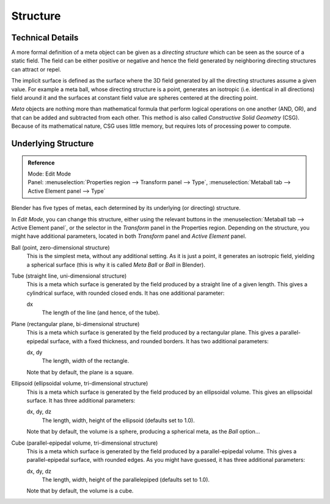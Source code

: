 
*********
Structure
*********

Technical Details
=================

A more formal definition of a meta object can be given as a *directing structure* which can
be seen as the source of a static field. The field can be either positive or negative and
hence the field generated by neighboring directing structures can attract or repel.

The implicit surface is defined as the surface where the 3D field generated by all the
directing structures assume a given value. For example a meta ball,
whose directing structure is a point, generates an isotropic (i.e.
identical in all directions) field around it and the surfaces at constant field value are
spheres centered at the directing point.

*Meta* objects are nothing more than mathematical formula that perform logical operations on one another
(AND, OR), and that can be added and subtracted from each other.
This method is also called *Constructive Solid Geometry* (CSG).
Because of its mathematical nature, CSG uses little memory, but requires lots of processing power to compute.


Underlying Structure
====================

.. admonition:: Reference
   :class: refbox

   | Mode:     Edit Mode
   | Panel:    :menuselection:`Properties region --> Transform panel --> Type`,
               :menuselection:`Metaball tab --> Active Element panel --> Type`


Blender has five types of metas, each determined by its underlying (or directing) structure.

In *Edit Mode*, you can change this structure,
either using the relevant buttons in the :menuselection:`Metaball tab --> Active Element panel`,
or the selector in the *Transform* panel in the Properties region.
Depending on the structure, you might have additional parameters,
located in both *Transform* panel and *Active Element* panel.

Ball (point, zero-dimensional structure)
   This is the simplest meta, without any additional setting. As it is just a point,
   it generates an isotropic field, yielding a spherical surface
   (this is why it is called *Meta Ball* or *Ball* in Blender).
Tube (straight line, uni-dimensional structure)
   This is a meta which surface is generated by the field produced by a straight line of a given length.
   This gives a cylindrical surface, with rounded closed ends. It has one additional parameter:

   dx
      The length of the line (and hence, of the tube).
Plane (rectangular plane, bi-dimensional structure)
   This is a meta which surface is generated by the field produced by a rectangular plane.
   This gives a parallel-epipedal surface, with a fixed thickness,
   and rounded borders. It has two additional parameters:

   dx, dy
      The length, width of the rectangle.

   Note that by default, the plane is a square.
Ellipsoid (ellipsoidal volume, tri-dimensional structure)
   This is a meta which surface is generated by the field produced by an ellipsoidal volume.
   This gives an ellipsoidal surface. It has three additional parameters:

   dx, dy, dz
      The length, width, height of the ellipsoid (defaults set to 1.0).

   Note that by default, the volume is a sphere, producing a spherical meta, as the *Ball* option...
Cube (parallel-epipedal volume, tri-dimensional structure)
   This is a meta which surface is generated by the field produced by a parallel-epipedal volume.
   This gives a parallel-epipedal surface, with rounded edges.
   As you might have guessed, it has three additional parameters:

   dx, dy, dz
      The length, width, height of the parallelepiped (defaults set to 1.0).

   Note that by default, the volume is a cube.
